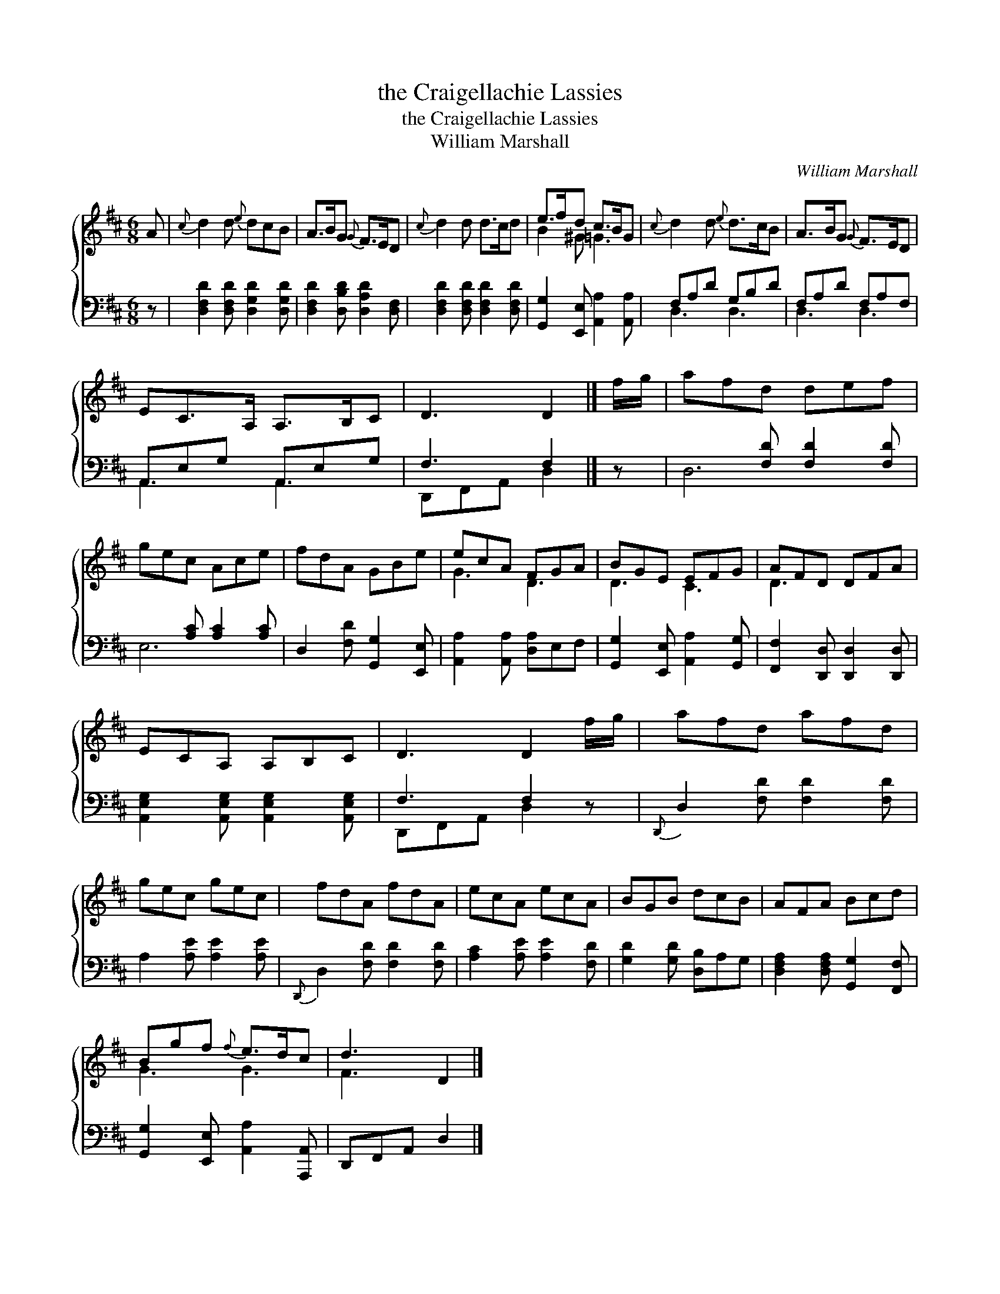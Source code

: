 X:1
T:the Craigellachie Lassies
T:the Craigellachie Lassies
T:William Marshall
C:William Marshall
%%score { ( 1 2 ) ( 3 4 ) }
L:1/8
M:6/8
K:D
V:1 treble 
V:2 treble 
V:3 bass 
V:4 bass 
V:1
 A |{c} d2 d{e} dcB | A>BG{G} F>ED |{c} d2 d d>cd | e>fd c>BG |{c} d2 d{e} d>cB | A>BG{G} F>ED | %7
 EC>A, A,>B,C | D3 D2 |] f/g/ | afd def | gec Ace | fdA GBe | ecA FGA | BGE EFG | AFD DFA | %16
 ECA, A,B,C | D3 D2 f/g/ | afd afd | gec gec | fdA fdA | ecA ecA | BGB dcB | AFA Bcd | %24
 Bgf{f} e>dc | d3 D2 |] %26
V:2
 x | x6 | x6 | x6 | B2 ^G =G3 | x6 | x6 | x6 | x5 |] x | x6 | x6 | x6 | G3 D3 | D3 C3 | D3 x3 | %16
 x6 | x6 | x6 | x6 | x6 | x6 | x6 | x6 | G3 G3 | F3 x2 |] %26
V:3
 z | [D,F,D]2 [D,F,D] [D,G,D]2 [D,G,D] | [D,F,D]2 [D,B,D] [D,A,D]2 [D,F,] | %3
 [D,F,D]2 [D,F,D] [D,F,D]2 [D,F,D] | [G,,G,]2 [E,,E,] [A,,A,]2 [A,,A,] | F,A,D G,B,D | %6
 F,A,D F,A,F, | A,,E,G, A,,E,G, | F,3 F,2 |] z | x2 [F,D] [F,D]2 [F,D] | x2 [A,C] [A,C]2 [A,C] | %12
 D,2 [F,D] [G,,G,]2 [E,,E,] | [A,,A,]2 [A,,A,] [D,A,]E,F, | [G,,G,]2 [E,,E,] [A,,A,]2 [G,,G,] | %15
 [F,,F,]2 [D,,D,] [D,,D,]2 [D,,D,] | [A,,E,G,]2 [A,,E,G,] [A,,E,G,]2 [A,,E,G,] | F,3 F,2 z | %18
{D,,} D,2 [F,D] [F,D]2 [F,D] | A,2 [A,E] [A,E]2 [A,E] |{D,,} D,2 [F,D] [F,D]2 [F,D] | %21
 [A,C]2 [A,E] [A,E]2 [F,D] | [G,D]2 [G,D] [D,B,]A,G, | [D,F,A,]2 [D,F,A,] [G,,G,]2 [F,,F,] | %24
 [G,,G,]2 [E,,E,] [A,,A,]2 [A,,,A,,] | D,,F,,A,, D,2 |] %26
V:4
 x | x6 | x6 | x6 | x6 | D,3 D,3 | D,3 D,3 | A,,3 A,,3 | D,,F,,A,, D,2 |] x | D,6 | E,6 | x6 | x6 | %14
 x6 | x6 | x6 | D,,F,,A,, D,2 z | x6 | x6 | x6 | x6 | x6 | x6 | x6 | x5 |] %26

